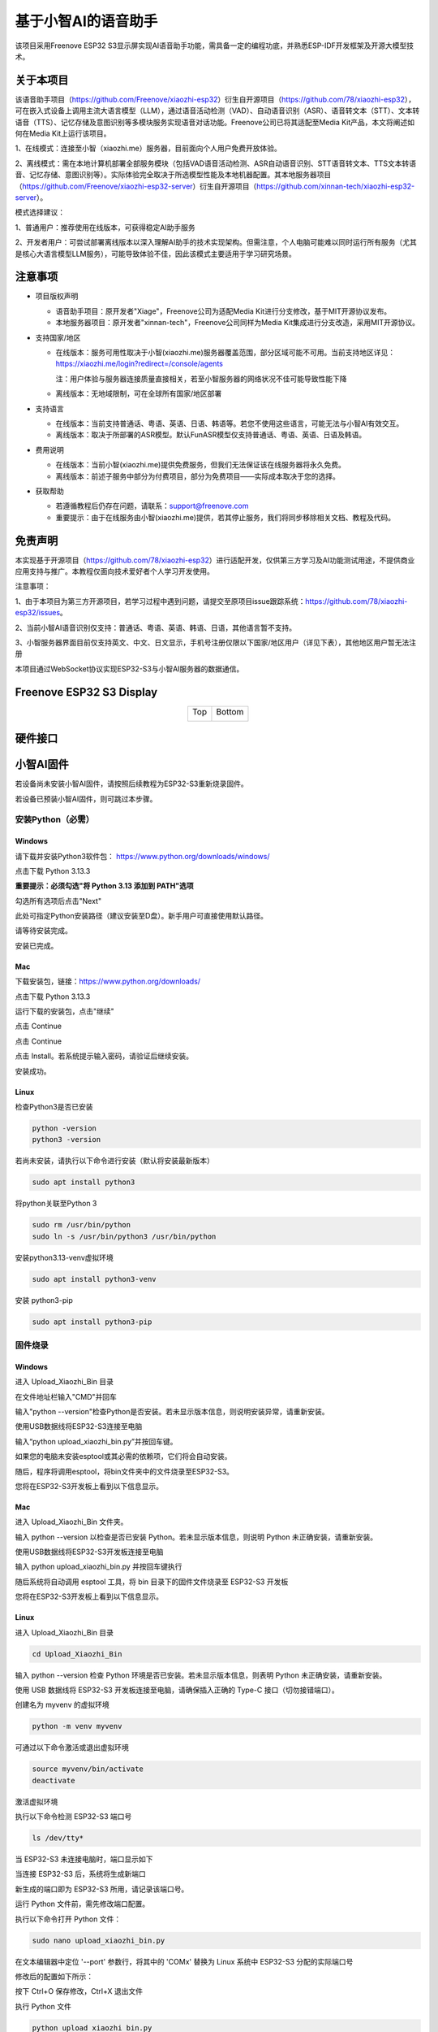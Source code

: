 ##############################################################################
基于小智AI的语音助手
##############################################################################

该项目采用Freenove ESP32 S3显示屏实现AI语音助手功能，需具备一定的编程功底，并熟悉ESP-IDF开发框架及开源大模型技术。

关于本项目
*********************************

该语音助手项目（https://github.com/Freenove/xiaozhi-esp32）衍生自开源项目（https://github.com/78/xiaozhi-esp32），可在嵌入式设备上调用主流大语言模型（LLM），通过语音活动检测（VAD）、自动语音识别（ASR）、语音转文本（STT）、文本转语音（TTS）、记忆存储及意图识别等多模块服务实现语音对话功能。Freenove公司已将其适配至Media Kit产品，本文将阐述如何在Media Kit上运行该项目。

1、在线模式：连接至小智（xiaozhi.me）服务器，目前面向个人用户免费开放体验。

2、离线模式：需在本地计算机部署全部服务模块（包括VAD语音活动检测、ASR自动语音识别、STT语音转文本、TTS文本转语音、记忆存储、意图识别等）。实际体验完全取决于所选模型性能及本地机器配置。其本地服务器项目（https://github.com/Freenove/xiaozhi-esp32-server）衍生自开源项目（https://github.com/xinnan-tech/xiaozhi-esp32-server）。

模式选择建议：

1、普通用户：推荐使用在线版本，可获得稳定AI助手服务

2、开发者用户：可尝试部署离线版本以深入理解AI助手的技术实现架构。但需注意，个人电脑可能难以同时运行所有服务（尤其是核心大语言模型LLM服务），可能导致体验不佳，因此该模式主要适用于学习研究场景。

注意事项
*********************************

* 项目版权声明

  - 语音助手项目：原开发者"Xiage"，Freenove公司为适配Media Kit进行分支修改，基于MIT开源协议发布。

  - 本地服务器项目：原开发者"xinnan-tech"，Freenove公司同样为Media Kit集成进行分支改造，采用MIT开源协议。

* 支持国家/地区

  - 在线版本：服务可用性取决于小智(xiaozhi.me)服务器覆盖范围，部分区域可能不可用。当前支持地区详见：https://xiaozhi.me/login?redirect=/console/agents

    注：用户体验与服务器连接质量直接相关，若至小智服务器的网络状况不佳可能导致性能下降

  - 离线版本：无地域限制，可在全球所有国家/地区部署

* 支持语言

  - 在线版本：当前支持普通话、粤语、英语、日语、韩语等。若您不使用这些语言，可能无法与小智AI有效交互。

  - 离线版本：取决于所部署的ASR模型。默认FunASR模型仅支持普通话、粤语、英语、日语及韩语。

* 费用说明

  - 在线版本：当前小智(xiaozhi.me)提供免费服务，但我们无法保证该在线服务器将永久免费。

  - 离线版本：前述子服务中部分为付费项目，部分为免费项目——实际成本取决于您的选择。

* 获取帮助

  - 若遵循教程后仍存在问题，请联系：support@freenove.com

  - 重要提示：由于在线服务由小智(xiaozhi.me)提供，若其停止服务，我们将同步移除相关文档、教程及代码。

免责声明
**********************************

本实现基于开源项目（https://github.com/78/xiaozhi-esp32）进行适配开发，仅供第三方学习及AI功能测试用途，不提供商业应用支持与推广。本教程仅面向技术爱好者个人学习开发使用。

注意事项：

1、由于本项目为第三方开源项目，若学习过程中遇到问题，请提交至原项目issue跟踪系统：https://github.com/78/xiaozhi-esp32/issues。

2、当前小智AI语音识别仅支持：普通话、粤语、英语、韩语、日语，其他语言暂不支持。

3、小智服务器界面目前仅支持英文、中文、日文显示，手机号注册仅限以下国家/地区用户（详见下表），其他地区用户暂无法注册

本项目通过WebSocket协议实现ESP32-S3与小智AI服务器的数据通信。

.. image:: ../_static/imgs/AI_Voice_Assistant_Based_on_XiaoZhi_AI/AI00.png
    :align: center

Freenove ESP32 S3 Display
**********************************

.. table::
    :align: center
    :class: table-line

    +-------------+-------------+
    | Top         | Bottom      |
    |             |             |
    | |Preface00| | |Preface01| |
    +-------------+-------------+

.. |Preface00| image:: ../_static/imgs/Preface/Preface00.png
.. |Preface01| image:: ../_static/imgs/Preface/Preface01.png

硬件接口
**********************************

.. image:: ../_static/imgs/AI_Voice_Assistant_Based_on_XiaoZhi_AI/AI01.png
    :align: center

小智AI固件
*************************

若设备尚未安装小智AI固件，请按照后续教程为ESP32-S3重新烧录固件。

若设备已预装小智AI固件，则可跳过本步骤。

安装Python（必需）
================================

Windows
----------------------

请下载并安装Python3软件包： https://www.python.org/downloads/windows/

.. image:: ../_static/imgs/AI_Voice_Assistant_Based_on_XiaoZhi_AI/AI25.png
    :align: center

点击下载 Python 3.13.3

**重要提示：必须勾选"将 Python 3.13 添加到 PATH"选项**

.. image:: ../_static/imgs/AI_Voice_Assistant_Based_on_XiaoZhi_AI/AI26.png
    :align: center

勾选所有选项后点击"Next"

.. image:: ../_static/imgs/AI_Voice_Assistant_Based_on_XiaoZhi_AI/AI27.png
    :align: center

此处可指定Python安装路径（建议安装至D盘）。新手用户可直接使用默认路径。

.. image:: ../_static/imgs/AI_Voice_Assistant_Based_on_XiaoZhi_AI/AI28.png
    :align: center

请等待安装完成。

.. image:: ../_static/imgs/AI_Voice_Assistant_Based_on_XiaoZhi_AI/AI29.png
    :align: center

安装已完成。

Mac
-----------------------------

下载安装包，链接：https://www.python.org/downloads/

点击下载 Python 3.13.3

.. image:: ../_static/imgs/AI_Voice_Assistant_Based_on_XiaoZhi_AI/AI30.png
    :align: center

运行下载的安装包，点击"继续"

.. image:: ../_static/imgs/AI_Voice_Assistant_Based_on_XiaoZhi_AI/AI31.png
    :align: center

点击 Continue

.. image:: ../_static/imgs/AI_Voice_Assistant_Based_on_XiaoZhi_AI/AI32.png
    :align: center

点击 Continue

.. image:: ../_static/imgs/AI_Voice_Assistant_Based_on_XiaoZhi_AI/AI33.png
    :align: center

点击 Install。若系统提示输入密码，请验证后继续安装。

.. image:: ../_static/imgs/AI_Voice_Assistant_Based_on_XiaoZhi_AI/AI34.png
    :align: center

安装成功。

.. image:: ../_static/imgs/AI_Voice_Assistant_Based_on_XiaoZhi_AI/AI35.png
    :align: center

Linux
----------------------------

检查Python3是否已安装

.. code-block:: console
    
    python -version
    python3 -version

.. image:: ../_static/imgs/AI_Voice_Assistant_Based_on_XiaoZhi_AI/AI36.png
    :align: center

若尚未安装，请执行以下命令进行安装（默认将安装最新版本）

.. code-block:: console
    
    sudo apt install python3

.. image:: ../_static/imgs/AI_Voice_Assistant_Based_on_XiaoZhi_AI/AI37.png
    :align: center

将python关联至Python 3

.. code-block:: console
    
    sudo rm /usr/bin/python
    sudo ln -s /usr/bin/python3 /usr/bin/python

.. image:: ../_static/imgs/AI_Voice_Assistant_Based_on_XiaoZhi_AI/AI38.png
    :align: center

安装python3.13-venv虚拟环境

.. code-block:: console
    
    sudo apt install python3-venv

.. image:: ../_static/imgs/AI_Voice_Assistant_Based_on_XiaoZhi_AI/AI39.png
    :align: center

安装 python3-pip

.. code-block:: console
    
    sudo apt install python3-pip

.. image:: ../_static/imgs/AI_Voice_Assistant_Based_on_XiaoZhi_AI/AI40.png
    :align: center

固件烧录
================================

Windows
--------------------------------

进入 Upload_Xiaozhi_Bin 目录

.. image:: ../_static/imgs/AI_Voice_Assistant_Based_on_XiaoZhi_AI/AI41.png
    :align: center

在文件地址栏输入"CMD"并回车

.. image:: ../_static/imgs/AI_Voice_Assistant_Based_on_XiaoZhi_AI/AI42.png
    :align: center

输入"python --version"检查Python是否安装。若未显示版本信息，则说明安装异常，请重新安装。

.. image:: ../_static/imgs/AI_Voice_Assistant_Based_on_XiaoZhi_AI/AI43.png
    :align: center

使用USB数据线将ESP32-S3连接至电脑

.. image:: ../_static/imgs/AI_Voice_Assistant_Based_on_XiaoZhi_AI/AI44.png
    :align: center

输入“python upload_xiaozhi_bin.py”并按回车键。

如果您的电脑未安装esptool或其必需的依赖项，它们将会自动安装。

.. image:: ../_static/imgs/AI_Voice_Assistant_Based_on_XiaoZhi_AI/AI45.png
    :align: center

随后，程序将调用esptool，将bin文件夹中的文件烧录至ESP32-S3。

.. image:: ../_static/imgs/AI_Voice_Assistant_Based_on_XiaoZhi_AI/AI46.png
    :align: center

您将在ESP32-S3开发板上看到以下信息显示。

.. image:: ../_static/imgs/AI_Voice_Assistant_Based_on_XiaoZhi_AI/AI47.png
    :align: center

Mac
------------------------------

进入 Upload_Xiaozhi_Bin 文件夹。

.. image:: ../_static/imgs/AI_Voice_Assistant_Based_on_XiaoZhi_AI/AI48.png
    :align: center

输入 python --version 以检查是否已安装 Python。若未显示版本信息，则说明 Python 未正确安装，请重新安装。

.. image:: ../_static/imgs/AI_Voice_Assistant_Based_on_XiaoZhi_AI/AI49.png
    :align: center

使用USB数据线将ESP32-S3开发板连接至电脑

.. image:: ../_static/imgs/AI_Voice_Assistant_Based_on_XiaoZhi_AI/AI50.png
    :align: center

输入 python upload_xiaozhi_bin.py 并按回车键执行

.. image:: ../_static/imgs/AI_Voice_Assistant_Based_on_XiaoZhi_AI/AI51.png
    :align: center

随后系统将自动调用 esptool 工具，将 bin 目录下的固件文件烧录至 ESP32-S3 开发板

.. image:: ../_static/imgs/AI_Voice_Assistant_Based_on_XiaoZhi_AI/AI52.png
    :align: center

您将在ESP32-S3开发板上看到以下信息显示。

.. image:: ../_static/imgs/AI_Voice_Assistant_Based_on_XiaoZhi_AI/AI53.png
    :align: center

Linux
---------------------------

进入 Upload_Xiaozhi_Bin 目录

.. code-block:: console
    
    cd Upload_Xiaozhi_Bin

.. image:: ../_static/imgs/AI_Voice_Assistant_Based_on_XiaoZhi_AI/AI54.png
    :align: center

输入 python --version 检查 Python 环境是否已安装。若未显示版本信息，则表明 Python 未正确安装，请重新安装。

.. image:: ../_static/imgs/AI_Voice_Assistant_Based_on_XiaoZhi_AI/AI55.png
    :align: center

使用 USB 数据线将 ESP32-S3 开发板连接至电脑，请确保插入正确的 Type-C 接口（切勿接错端口）。

.. image:: ../_static/imgs/AI_Voice_Assistant_Based_on_XiaoZhi_AI/AI56.png
    :align: center

创建名为 myvenv 的虚拟环境

.. code-block:: console
    
    python -m venv myvenv

.. image:: ../_static/imgs/AI_Voice_Assistant_Based_on_XiaoZhi_AI/AI57.png
    :align: center

可通过以下命令激活或退出虚拟环境

.. code-block:: console
    
    source myvenv/bin/activate
    deactivate

.. image:: ../_static/imgs/AI_Voice_Assistant_Based_on_XiaoZhi_AI/AI58.png
    :align: center

激活虚拟环境

.. image:: ../_static/imgs/AI_Voice_Assistant_Based_on_XiaoZhi_AI/AI59.png
    :align: center

执行以下命令检测 ESP32-S3 端口号

.. code-block:: console
    
    ls /dev/tty*

当 ESP32-S3 未连接电脑时，端口显示如下

.. image:: ../_static/imgs/AI_Voice_Assistant_Based_on_XiaoZhi_AI/AI60.png
    :align: center

当连接 ESP32-S3 后，系统将生成新端口

.. image:: ../_static/imgs/AI_Voice_Assistant_Based_on_XiaoZhi_AI/AI61.png
    :align: center

新生成的端口即为 ESP32-S3 所用，请记录该端口号。

运行 Python 文件前，需先修改端口配置。

执行以下命令打开 Python 文件：

.. code-block:: console
    
    sudo nano upload_xiaozhi_bin.py

.. image:: ../_static/imgs/AI_Voice_Assistant_Based_on_XiaoZhi_AI/AI62.png
    :align: center

在文本编辑器中定位 '--port' 参数行，将其中的 'COMx' 替换为 Linux 系统中 ESP32-S3 分配的实际端口号

.. image:: ../_static/imgs/AI_Voice_Assistant_Based_on_XiaoZhi_AI/AI63.png
    :align: center

修改后的配置如下所示：

.. image:: ../_static/imgs/AI_Voice_Assistant_Based_on_XiaoZhi_AI/AI64.png
    :align: center

按下 Ctrl+O 保存修改，Ctrl+X 退出文件

执行 Python 文件

.. code-block:: console
    
    python upload_xiaozhi_bin.py

.. image:: ../_static/imgs/AI_Voice_Assistant_Based_on_XiaoZhi_AI/AI65.png
    :align: center

固件烧录成功的运行结果如下：

.. image:: ../_static/imgs/AI_Voice_Assistant_Based_on_XiaoZhi_AI/AI66.png
    :align: center

ESP32-S3 开发板显示如下：

.. image:: ../_static/imgs/AI_Voice_Assistant_Based_on_XiaoZhi_AI/AI67.png
    :align: center

ESP32-S3 网络配置指南
**********************************************

如果您的ESP32-S3尚未安装小智AI固件，请前往

若想探索小智AI代码，请参阅 :ref:`小智AI代码章节 <fnk0104/codes/xiaozhi_cn/xiaozhi_ai_code:小智ai代码>`

若您的ESP32-S3已集成小智AI固件：

1、在智能手机上启用WiFi

2、寻找名为"Xiaozhi-XXXX"的热点（开放网络，无需密码）

3、连接该网络以继续

.. image:: ../_static/imgs/AI_Voice_Assistant_Based_on_XiaoZhi_AI/AI68.png
    :align: center

连接WiFi后，按屏幕提示点击通知。系统将自动打开手机浏览器并跳转至 http://192.168.4.1

.. image:: ../_static/imgs/AI_Voice_Assistant_Based_on_XiaoZhi_AI/AI69.png
    :align: center

ESP32-S3的WiFi连接设置

**输入WiFi凭证：**

SSID：输入您的WiFi网络名称（仅支持2.4GHz）

密码：输入WiFi密码

点击"连接"继续

**重要提示：**

    - ESP32-S3仅支持2.4GHz WiFi网络

    - 若路由器同时广播2.4GHz和5GHz信号，请确保设备仅连接2.4GHz频段

    - 避免使用混合模式（2.4GHz+5GHz合并）设置，否则可能导致连接失败

.. image:: ../_static/imgs/AI_Voice_Assistant_Based_on_XiaoZhi_AI/AI70.png
    :align: center

当出现以下界面时，表示ESP32-S3已成功连接您的WiFi网络

.. image:: ../_static/imgs/AI_Voice_Assistant_Based_on_XiaoZhi_AI/AI71.png
    :align: center

XiaoZhi AI 服务器配置
***************************************

确保您的手机/电脑和 ESP32-S3 连接到同一个路由器 WiFi 网络。

在您的设备上打开浏览器并访问：https://xiaozhi.me/

:combo:`red font-bolder:请注意，由于各国互联网政策不同，部分地区用户在访问网站时可能会遇到困难。具体详情请参考相关国家互联网政策。`

.. image:: ../_static/imgs/AI_Voice_Assistant_Based_on_XiaoZhi_AI/AI72.png
    :align: center

如果您还没有帐户，请注册一个并登录。

.. image:: ../_static/imgs/AI_Voice_Assistant_Based_on_XiaoZhi_AI/AI73.png
    :align: center

点击“控制台”开始设置您的小智 AI 服务器。

.. image:: ../_static/imgs/AI_Voice_Assistant_Based_on_XiaoZhi_AI/AI74.png
    :align: center

点击 “新建智能体” 来设置一个新的人工智能助手。

.. image:: ../_static/imgs/AI_Voice_Assistant_Based_on_XiaoZhi_AI/AI75.png
    :align: center

随意命名并点击“确认”。

.. image:: ../_static/imgs/AI_Voice_Assistant_Based_on_XiaoZhi_AI/AI76.png
    :align: center

点击 “配置角色” 来配置您的人工智能助手。

.. image:: ../_static/imgs/AI_Voice_Assistant_Based_on_XiaoZhi_AI/AI77.png
    :align: center

点击“英语家教”（保持所有其他选项不变）。

.. image:: ../_static/imgs/AI_Voice_Assistant_Based_on_XiaoZhi_AI/AI78.png
    :align: center

滚动到页面底部并点击“保存”以确认所有设置。

.. image:: ../_static/imgs/AI_Voice_Assistant_Based_on_XiaoZhi_AI/AI79.png
    :align: center

点击“智能体”返回主仪表板并选择“添加设备”以注册新硬件。

.. image:: ../_static/imgs/AI_Voice_Assistant_Based_on_XiaoZhi_AI/AI80.png
    :align: center

在新的弹出窗口中，输入您的 ESP32-S3 上显示的屏幕数字代码。点击“确定”完成配对。

.. image:: ../_static/imgs/AI_Voice_Assistant_Based_on_XiaoZhi_AI/AI81.png
    :align: center

界面现在将如下所示。

.. image:: ../_static/imgs/AI_Voice_Assistant_Based_on_XiaoZhi_AI/AI82.png
    :align: center

按下 Freenove ESP32 S3 Display上的 RST 按钮重新启动电路板。

.. image:: ../_static/imgs/AI_Voice_Assistant_Based_on_XiaoZhi_AI/AI83.png
    :align: center

您已成功完成小智 AI 的配置！

连接扬声器

.. image:: ../_static/imgs/AI_Voice_Assistant_Based_on_XiaoZhi_AI/AI84.png
    :align: center

要激活，请对麦克风说“嗨，ESP”；系统现在将响应您的语音命令

.. image:: ../_static/imgs/AI_Voice_Assistant_Based_on_XiaoZhi_AI/AI85.png
    :align: center

您可以使用中文或英文与它交流。